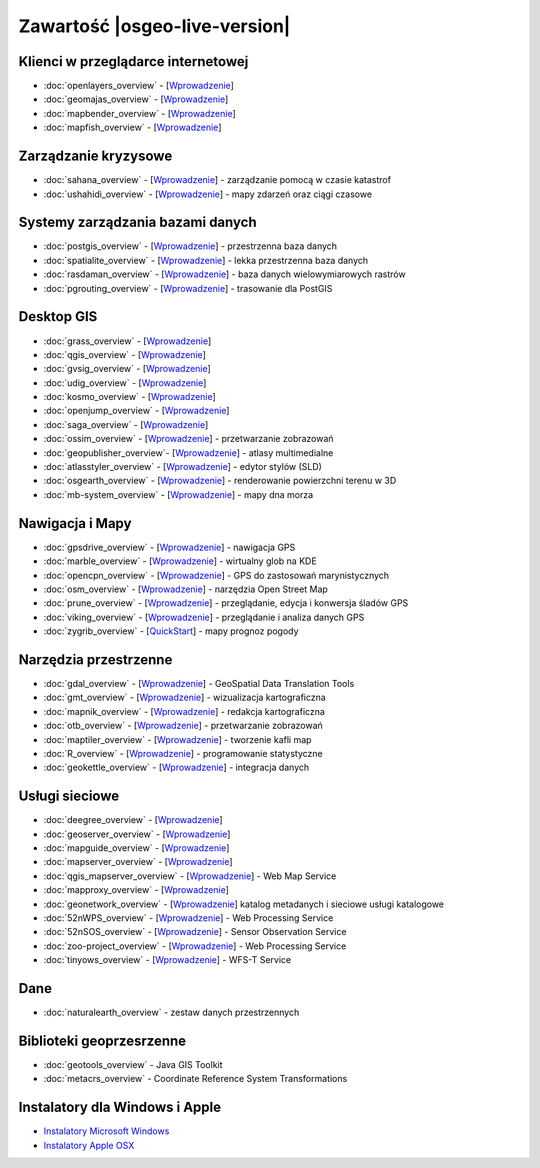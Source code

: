 .. OSGeo-Live documentation master file, created by
   sphinx-quickstart on Tue Jul  6 14:54:20 2010.
   You can adapt this file completely to your liking, but it should at least
   contain the root `toctree` directive.

Zawartość |osgeo-live-version|
==============================

Klienci w przeglądarce internetowej
-----------------------------------
* :doc:`openlayers_overview` - [`Wprowadzenie <../quickstart/openlayers_quickstart.html>`_]
* :doc:`geomajas_overview` - [`Wprowadzenie <../quickstart/geomajas_quickstart.html>`_]
* :doc:`mapbender_overview` - [`Wprowadzenie <../quickstart/mapbender_quickstart.html>`_]
* :doc:`mapfish_overview` - [`Wprowadzenie <../quickstart/mapfish_quickstart.html>`_]

Zarządzanie kryzysowe
---------------------
* :doc:`sahana_overview` - [`Wprowadzenie <../quickstart/sahana_quickstart.html>`_] - zarządzanie pomocą w czasie katastrof
* :doc:`ushahidi_overview` - [`Wprowadzenie <../quickstart/ushahidi_quickstart.html>`_] - mapy zdarzeń oraz ciągi czasowe

Systemy zarządzania bazami danych
---------------------------------
* :doc:`postgis_overview` - [`Wprowadzenie <../quickstart/postgis_quickstart.html>`_] - przestrzenna baza danych
* :doc:`spatialite_overview` - [`Wprowadzenie <../quickstart/spatialite_quickstart.html>`_] - lekka przestrzenna baza danych
* :doc:`rasdaman_overview` - [`Wprowadzenie <../quickstart/rasdaman_quickstart.html>`_] - baza danych wielowymiarowych rastrów
* :doc:`pgrouting_overview` - [`Wprowadzenie <../quickstart/pgrouting_quickstart.html>`_] - trasowanie dla PostGIS

Desktop GIS
-----------
* :doc:`grass_overview` - [`Wprowadzenie <../quickstart/grass_quickstart.html>`_]
* :doc:`qgis_overview` - [`Wprowadzenie <../quickstart/qgis_quickstart.html>`_]
* :doc:`gvsig_overview` - [`Wprowadzenie <../quickstart/gvsig_quickstart.html>`_]
* :doc:`udig_overview` - [`Wprowadzenie <../quickstart/udig_quickstart.html>`_]
* :doc:`kosmo_overview` - [`Wprowadzenie <../quickstart/kosmo_quickstart.html>`_]
* :doc:`openjump_overview` - [`Wprowadzenie <../quickstart/openjump_quickstart.html>`_]
* :doc:`saga_overview` - [`Wprowadzenie <../quickstart/saga_quickstart.html>`_]
* :doc:`ossim_overview` - [`Wprowadzenie <../quickstart/ossim_quickstart.html>`_] - przetwarzanie zobrazowań 
* :doc:`geopublisher_overview`- [`Wprowadzenie <../quickstart/geopublisher_quickstart.html>`_] - atlasy multimedialne
* :doc:`atlasstyler_overview` - [`Wprowadzenie <../quickstart/atlasstyler_quickstart.html>`_] - edytor stylów (SLD)
* :doc:`osgearth_overview` - [`Wprowadzenie <../quickstart/osgearth_quickstart.html>`_] - renderowanie powierzchni terenu w 3D
* :doc:`mb-system_overview` - [`Wprowadzenie <../quickstart/mb-system_quickstart.html>`_] - mapy dna morza

Nawigacja i Mapy
----------------
* :doc:`gpsdrive_overview` - [`Wprowadzenie <../quickstart/gpsdrive_quickstart.html>`_] - nawigacja GPS 
* :doc:`marble_overview` - [`Wprowadzenie <../quickstart/marble_quickstart.html>`_] - wirtualny glob na KDE
* :doc:`opencpn_overview` - [`Wprowadzenie <../quickstart/opencpn_quickstart.html>`_] - GPS do zastosowań marynistycznych
* :doc:`osm_overview` - [`Wprowadzenie <../quickstart/osm_quickstart.html>`_] - narzędzia Open Street Map
* :doc:`prune_overview` - [`Wprowadzenie <../quickstart/prune_quickstart.html>`_] - przeglądanie, edycja i konwersja śladów GPS
* :doc:`viking_overview` - [`Wprowadzenie <../quickstart/viking_quickstart.html>`_] - przeglądanie i analiza danych GPS
* :doc:`zygrib_overview` - [`QuickStart <../quickstart/zygrib_quickstart.html>`_] - mapy prognoz pogody

Narzędzia przestrzenne
----------------------
* :doc:`gdal_overview`  - [`Wprowadzenie <../quickstart/gdal_quickstart.html>`_] - GeoSpatial Data Translation Tools
* :doc:`gmt_overview` - [`Wprowadzenie <../quickstart/gmt_quickstart.html>`_] - wizualizacja kartograficzna
* :doc:`mapnik_overview` - [`Wprowadzenie <../quickstart/mapnik_quickstart.html>`_] - redakcja kartograficzna
* :doc:`otb_overview` - [`Wprowadzenie <../quickstart/otb_quickstart.html>`_] - przetwarzanie zobrazowań
* :doc:`maptiler_overview` - [`Wprowadzenie <../quickstart/maptiler_quickstart.html>`_] - tworzenie kafli map
* :doc:`R_overview` - [`Wprowadzenie <../quickstart/R_quickstart.html>`_] - programowanie statystyczne
* :doc:`geokettle_overview` - [`Wprowadzenie <../quickstart/geokettle_quickstart.html>`_] - integracja danych

Usługi sieciowe
---------------
* :doc:`deegree_overview` - [`Wprowadzenie <../quickstart/deegree_quickstart.html>`_]
* :doc:`geoserver_overview` - [`Wprowadzenie <../quickstart/geoserver_quickstart.html>`_]
* :doc:`mapguide_overview` - [`Wprowadzenie <../quickstart/mapguide_quickstart.html>`_]
* :doc:`mapserver_overview` - [`Wprowadzenie <../quickstart/mapserver_quickstart.html>`_]
* :doc:`qgis_mapserver_overview` - [`Wprowadzenie <../quickstart/qgis_mapserver_quickstart.html>`_] - Web Map Service
* :doc:`mapproxy_overview` - [`Wprowadzenie <../quickstart/mapproxy_quickstart.html>`_]
* :doc:`geonetwork_overview` - [`Wprowadzenie <../quickstart/geonetwork_quickstart.html>`_] katalog metadanych i sieciowe usługi katalogowe
* :doc:`52nWPS_overview`  - [`Wprowadzenie <../quickstart/52nWPS_quickstart.html>`_] - Web Processing Service
* :doc:`52nSOS_overview` - [`Wprowadzenie <../quickstart/52nSOS_quickstart.html>`_] - Sensor Observation Service
* :doc:`zoo-project_overview` - [`Wprowadzenie <../quickstart/zoo-project_quickstart.html>`_] - Web Processing Service
* :doc:`tinyows_overview` - [`Wprowadzenie <../quickstart/tinyows_quickstart.html>`_] - WFS-T Service

Dane
----
* :doc:`naturalearth_overview` - zestaw danych przestrzennych

Biblioteki geoprzesrzenne
-------------------------
* :doc:`geotools_overview` - Java GIS Toolkit
* :doc:`metacrs_overview` - Coordinate Reference System Transformations

Instalatory dla Windows i Apple
-------------------------------
* `Instalatory Microsoft Windows <../WindowsInstallers/>`_
* `Instalatory Apple OSX <../MacInstallers/>`_
.. include :: ../disclaimer.rst
